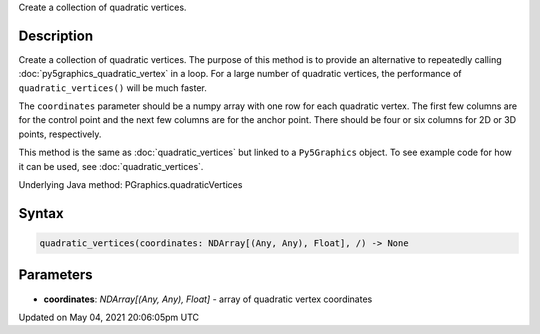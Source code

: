 .. title: Py5Graphics.quadratic_vertices()
.. slug: py5graphics_quadratic_vertices
.. date: 2021-05-04 20:06:05 UTC+00:00
.. tags:
.. category:
.. link:
.. description: py5 Py5Graphics.quadratic_vertices() documentation
.. type: text

Create a collection of quadratic vertices.

Description
===========

Create a collection of quadratic vertices. The purpose of this method is to provide an alternative to repeatedly calling :doc:`py5graphics_quadratic_vertex` in a loop. For a large number of quadratic vertices, the performance of ``quadratic_vertices()`` will be much faster.

The ``coordinates`` parameter should be a numpy array with one row for each quadratic vertex. The first few columns are for the control point and the next few columns are for the anchor point. There should be four or six columns for 2D or 3D points, respectively.

This method is the same as :doc:`quadratic_vertices` but linked to a ``Py5Graphics`` object. To see example code for how it can be used, see :doc:`quadratic_vertices`.

Underlying Java method: PGraphics.quadraticVertices

Syntax
======

.. code:: python

    quadratic_vertices(coordinates: NDArray[(Any, Any), Float], /) -> None

Parameters
==========

* **coordinates**: `NDArray[(Any, Any), Float]` - array of quadratic vertex coordinates


Updated on May 04, 2021 20:06:05pm UTC


